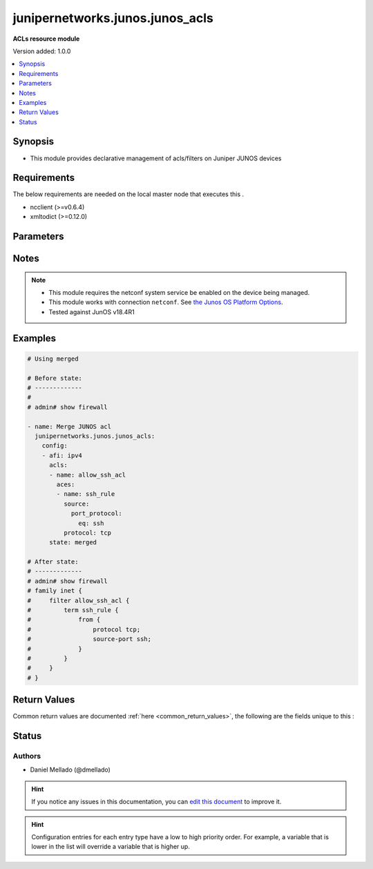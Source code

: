 
.. _junipernetworks.junos.junos_acls_:


*****
junipernetworks.junos.junos_acls
*****

**ACLs resource module**


Version added: 1.0.0

.. contents::
   :local:
   :depth: 1


Synopsis
--------
- This module provides declarative management of acls/filters on Juniper JUNOS devices



Requirements
------------
The below requirements are needed on the local master node that executes this .

- ncclient (>=v0.6.4)
- xmltodict (>=0.12.0)


Parameters
----------

.. raw:: html

    <table  border=0 cellpadding=0 class="documentation-table">
        <tr>
            <th colspan="7">Parameter</th>
            <th>Choices/<font color="blue">Defaults</font></th>
                            <th>Configuration</th>
                        <th width="100%">Comments</th>
        </tr>
                    <tr>
                                                                <td colspan="7">
                    <div class="ansibleOptionAnchor" id="parameter-"></div>
                    <b>config</b>
                    <a class="ansibleOptionLink" href="#parameter-" title="Permalink to this option"></a>
                    <div style="font-size: small">
                        <span style="color: purple">list</span>
                         / <span style="color: purple">elements=dictionary</span>                                            </div>
                                    </td>
                                <td>
                                                                                                                                                            </td>
                                                    <td>
                                                                                            </td>
                                                <td>
                                            <div>A dictionary of acls options</div>
                                                        </td>
            </tr>
                                                            <tr>
                                                    <td class="elbow-placeholder"></td>
                                                <td colspan="6">
                    <div class="ansibleOptionAnchor" id="parameter-"></div>
                    <b>acls</b>
                    <a class="ansibleOptionLink" href="#parameter-" title="Permalink to this option"></a>
                    <div style="font-size: small">
                        <span style="color: purple">list</span>
                         / <span style="color: purple">elements=dictionary</span>                                            </div>
                                    </td>
                                <td>
                                                                                                                                                            </td>
                                                    <td>
                                                                                            </td>
                                                <td>
                                            <div>List of Access Control Lists (ACLs).</div>
                                                        </td>
            </tr>
                                                            <tr>
                                                    <td class="elbow-placeholder"></td>
                                    <td class="elbow-placeholder"></td>
                                                <td colspan="5">
                    <div class="ansibleOptionAnchor" id="parameter-"></div>
                    <b>aces</b>
                    <a class="ansibleOptionLink" href="#parameter-" title="Permalink to this option"></a>
                    <div style="font-size: small">
                        <span style="color: purple">list</span>
                         / <span style="color: purple">elements=dictionary</span>                                            </div>
                                    </td>
                                <td>
                                                                                                                                                            </td>
                                                    <td>
                                                                                            </td>
                                                <td>
                                            <div>List of Access Control Entries (ACEs) for this Access Control List (ACL).</div>
                                                        </td>
            </tr>
                                                            <tr>
                                                    <td class="elbow-placeholder"></td>
                                    <td class="elbow-placeholder"></td>
                                    <td class="elbow-placeholder"></td>
                                                <td colspan="4">
                    <div class="ansibleOptionAnchor" id="parameter-"></div>
                    <b>destination</b>
                    <a class="ansibleOptionLink" href="#parameter-" title="Permalink to this option"></a>
                    <div style="font-size: small">
                        <span style="color: purple">dictionary</span>
                                                                    </div>
                                    </td>
                                <td>
                                                                                                                                                            </td>
                                                    <td>
                                                                                            </td>
                                                <td>
                                            <div>Specifies the destination for the filter</div>
                                                        </td>
            </tr>
                                                            <tr>
                                                    <td class="elbow-placeholder"></td>
                                    <td class="elbow-placeholder"></td>
                                    <td class="elbow-placeholder"></td>
                                    <td class="elbow-placeholder"></td>
                                                <td colspan="3">
                    <div class="ansibleOptionAnchor" id="parameter-"></div>
                    <b>address</b>
                    <a class="ansibleOptionLink" href="#parameter-" title="Permalink to this option"></a>
                    <div style="font-size: small">
                        <span style="color: purple">string</span>
                                                                    </div>
                                    </td>
                                <td>
                                                                                                                                                            </td>
                                                    <td>
                                                                                            </td>
                                                <td>
                                            <div>Match IP destination address</div>
                                                        </td>
            </tr>
                                <tr>
                                                    <td class="elbow-placeholder"></td>
                                    <td class="elbow-placeholder"></td>
                                    <td class="elbow-placeholder"></td>
                                    <td class="elbow-placeholder"></td>
                                                <td colspan="3">
                    <div class="ansibleOptionAnchor" id="parameter-"></div>
                    <b>port_protocol</b>
                    <a class="ansibleOptionLink" href="#parameter-" title="Permalink to this option"></a>
                    <div style="font-size: small">
                        <span style="color: purple">dictionary</span>
                                                                    </div>
                                    </td>
                                <td>
                                                                                                                                                            </td>
                                                    <td>
                                                                                            </td>
                                                <td>
                                            <div>Specify the destination port or protocol.</div>
                                                        </td>
            </tr>
                                                            <tr>
                                                    <td class="elbow-placeholder"></td>
                                    <td class="elbow-placeholder"></td>
                                    <td class="elbow-placeholder"></td>
                                    <td class="elbow-placeholder"></td>
                                    <td class="elbow-placeholder"></td>
                                                <td colspan="2">
                    <div class="ansibleOptionAnchor" id="parameter-"></div>
                    <b>eq</b>
                    <a class="ansibleOptionLink" href="#parameter-" title="Permalink to this option"></a>
                    <div style="font-size: small">
                        <span style="color: purple">string</span>
                                                                    </div>
                                    </td>
                                <td>
                                                                                                                                                            </td>
                                                    <td>
                                                                                            </td>
                                                <td>
                                            <div>Match only packets on a given port number.</div>
                                                        </td>
            </tr>
                                <tr>
                                                    <td class="elbow-placeholder"></td>
                                    <td class="elbow-placeholder"></td>
                                    <td class="elbow-placeholder"></td>
                                    <td class="elbow-placeholder"></td>
                                    <td class="elbow-placeholder"></td>
                                                <td colspan="2">
                    <div class="ansibleOptionAnchor" id="parameter-"></div>
                    <b>range</b>
                    <a class="ansibleOptionLink" href="#parameter-" title="Permalink to this option"></a>
                    <div style="font-size: small">
                        <span style="color: purple">dictionary</span>
                                                                    </div>
                                    </td>
                                <td>
                                                                                                                                                            </td>
                                                    <td>
                                                                                            </td>
                                                <td>
                                            <div>Match only packets in the range of port numbers</div>
                                                        </td>
            </tr>
                                                            <tr>
                                                    <td class="elbow-placeholder"></td>
                                    <td class="elbow-placeholder"></td>
                                    <td class="elbow-placeholder"></td>
                                    <td class="elbow-placeholder"></td>
                                    <td class="elbow-placeholder"></td>
                                    <td class="elbow-placeholder"></td>
                                                <td colspan="1">
                    <div class="ansibleOptionAnchor" id="parameter-"></div>
                    <b>end</b>
                    <a class="ansibleOptionLink" href="#parameter-" title="Permalink to this option"></a>
                    <div style="font-size: small">
                        <span style="color: purple">integer</span>
                                                                    </div>
                                    </td>
                                <td>
                                                                                                                                                            </td>
                                                    <td>
                                                                                            </td>
                                                <td>
                                            <div>Specify the end of the port range</div>
                                                        </td>
            </tr>
                                <tr>
                                                    <td class="elbow-placeholder"></td>
                                    <td class="elbow-placeholder"></td>
                                    <td class="elbow-placeholder"></td>
                                    <td class="elbow-placeholder"></td>
                                    <td class="elbow-placeholder"></td>
                                    <td class="elbow-placeholder"></td>
                                                <td colspan="1">
                    <div class="ansibleOptionAnchor" id="parameter-"></div>
                    <b>start</b>
                    <a class="ansibleOptionLink" href="#parameter-" title="Permalink to this option"></a>
                    <div style="font-size: small">
                        <span style="color: purple">integer</span>
                                                                    </div>
                                    </td>
                                <td>
                                                                                                                                                            </td>
                                                    <td>
                                                                                            </td>
                                                <td>
                                            <div>Specify the start of the port range</div>
                                                        </td>
            </tr>
                    
                                    
                                                <tr>
                                                    <td class="elbow-placeholder"></td>
                                    <td class="elbow-placeholder"></td>
                                    <td class="elbow-placeholder"></td>
                                    <td class="elbow-placeholder"></td>
                                                <td colspan="3">
                    <div class="ansibleOptionAnchor" id="parameter-"></div>
                    <b>prefix_list</b>
                    <a class="ansibleOptionLink" href="#parameter-" title="Permalink to this option"></a>
                    <div style="font-size: small">
                        <span style="color: purple">string</span>
                                                                    </div>
                                    </td>
                                <td>
                                                                                                                                                            </td>
                                                    <td>
                                                                                            </td>
                                                <td>
                                            <div>Match IP destination prefixes in named list</div>
                                                        </td>
            </tr>
                    
                                                <tr>
                                                    <td class="elbow-placeholder"></td>
                                    <td class="elbow-placeholder"></td>
                                    <td class="elbow-placeholder"></td>
                                                <td colspan="4">
                    <div class="ansibleOptionAnchor" id="parameter-"></div>
                    <b>grant</b>
                    <a class="ansibleOptionLink" href="#parameter-" title="Permalink to this option"></a>
                    <div style="font-size: small">
                        <span style="color: purple">string</span>
                                                                    </div>
                                    </td>
                                <td>
                                                                                                                            <ul style="margin: 0; padding: 0"><b>Choices:</b>
                                                                                                                                                                <li>permit</li>
                                                                                                                                                                                                <li>deny</li>
                                                                                    </ul>
                                                                            </td>
                                                    <td>
                                                                                            </td>
                                                <td>
                                            <div>Action to take after matching condition (allow, discard/reject)</div>
                                                        </td>
            </tr>
                                <tr>
                                                    <td class="elbow-placeholder"></td>
                                    <td class="elbow-placeholder"></td>
                                    <td class="elbow-placeholder"></td>
                                                <td colspan="4">
                    <div class="ansibleOptionAnchor" id="parameter-"></div>
                    <b>name</b>
                    <a class="ansibleOptionLink" href="#parameter-" title="Permalink to this option"></a>
                    <div style="font-size: small">
                        <span style="color: purple">string</span>
                                                 / <span style="color: red">required</span>                    </div>
                                    </td>
                                <td>
                                                                                                                                                            </td>
                                                    <td>
                                                                                            </td>
                                                <td>
                                            <div>Filter term name</div>
                                                        </td>
            </tr>
                                <tr>
                                                    <td class="elbow-placeholder"></td>
                                    <td class="elbow-placeholder"></td>
                                    <td class="elbow-placeholder"></td>
                                                <td colspan="4">
                    <div class="ansibleOptionAnchor" id="parameter-"></div>
                    <b>protocol</b>
                    <a class="ansibleOptionLink" href="#parameter-" title="Permalink to this option"></a>
                    <div style="font-size: small">
                        <span style="color: purple">string</span>
                                                                    </div>
                                    </td>
                                <td>
                                                                                                                                                            </td>
                                                    <td>
                                                                                            </td>
                                                <td>
                                            <div>Specify the protocol to match.</div>
                                            <div>Refer to vendor documentation for valid values.</div>
                                                        </td>
            </tr>
                                <tr>
                                                    <td class="elbow-placeholder"></td>
                                    <td class="elbow-placeholder"></td>
                                    <td class="elbow-placeholder"></td>
                                                <td colspan="4">
                    <div class="ansibleOptionAnchor" id="parameter-"></div>
                    <b>protocol_options</b>
                    <a class="ansibleOptionLink" href="#parameter-" title="Permalink to this option"></a>
                    <div style="font-size: small">
                        <span style="color: purple">dictionary</span>
                                                                    </div>
                                    </td>
                                <td>
                                                                                                                                                            </td>
                                                    <td>
                                                                                            </td>
                                                <td>
                                            <div>All possible suboptions for the protocol chosen.</div>
                                                        </td>
            </tr>
                                                            <tr>
                                                    <td class="elbow-placeholder"></td>
                                    <td class="elbow-placeholder"></td>
                                    <td class="elbow-placeholder"></td>
                                    <td class="elbow-placeholder"></td>
                                                <td colspan="3">
                    <div class="ansibleOptionAnchor" id="parameter-"></div>
                    <b>icmp</b>
                    <a class="ansibleOptionLink" href="#parameter-" title="Permalink to this option"></a>
                    <div style="font-size: small">
                        <span style="color: purple">dictionary</span>
                                                                    </div>
                                    </td>
                                <td>
                                                                                                                                                            </td>
                                                    <td>
                                                                                            </td>
                                                <td>
                                            <div>ICMP protocol options.</div>
                                                        </td>
            </tr>
                                                            <tr>
                                                    <td class="elbow-placeholder"></td>
                                    <td class="elbow-placeholder"></td>
                                    <td class="elbow-placeholder"></td>
                                    <td class="elbow-placeholder"></td>
                                    <td class="elbow-placeholder"></td>
                                                <td colspan="2">
                    <div class="ansibleOptionAnchor" id="parameter-"></div>
                    <b>dod_host_prohibited</b>
                    <a class="ansibleOptionLink" href="#parameter-" title="Permalink to this option"></a>
                    <div style="font-size: small">
                        <span style="color: purple">boolean</span>
                                                                    </div>
                                    </td>
                                <td>
                                                                                                                                                                        <ul style="margin: 0; padding: 0"><b>Choices:</b>
                                                                                                                                                                <li>no</li>
                                                                                                                                                                                                <li>yes</li>
                                                                                    </ul>
                                                                            </td>
                                                    <td>
                                                                                            </td>
                                                <td>
                                            <div>Host prohibited</div>
                                                        </td>
            </tr>
                                <tr>
                                                    <td class="elbow-placeholder"></td>
                                    <td class="elbow-placeholder"></td>
                                    <td class="elbow-placeholder"></td>
                                    <td class="elbow-placeholder"></td>
                                    <td class="elbow-placeholder"></td>
                                                <td colspan="2">
                    <div class="ansibleOptionAnchor" id="parameter-"></div>
                    <b>dod_net_prohibited</b>
                    <a class="ansibleOptionLink" href="#parameter-" title="Permalink to this option"></a>
                    <div style="font-size: small">
                        <span style="color: purple">boolean</span>
                                                                    </div>
                                    </td>
                                <td>
                                                                                                                                                                        <ul style="margin: 0; padding: 0"><b>Choices:</b>
                                                                                                                                                                <li>no</li>
                                                                                                                                                                                                <li>yes</li>
                                                                                    </ul>
                                                                            </td>
                                                    <td>
                                                                                            </td>
                                                <td>
                                            <div>Net prohibited</div>
                                                        </td>
            </tr>
                                <tr>
                                                    <td class="elbow-placeholder"></td>
                                    <td class="elbow-placeholder"></td>
                                    <td class="elbow-placeholder"></td>
                                    <td class="elbow-placeholder"></td>
                                    <td class="elbow-placeholder"></td>
                                                <td colspan="2">
                    <div class="ansibleOptionAnchor" id="parameter-"></div>
                    <b>echo</b>
                    <a class="ansibleOptionLink" href="#parameter-" title="Permalink to this option"></a>
                    <div style="font-size: small">
                        <span style="color: purple">boolean</span>
                                                                    </div>
                                    </td>
                                <td>
                                                                                                                                                                        <ul style="margin: 0; padding: 0"><b>Choices:</b>
                                                                                                                                                                <li>no</li>
                                                                                                                                                                                                <li>yes</li>
                                                                                    </ul>
                                                                            </td>
                                                    <td>
                                                                                            </td>
                                                <td>
                                            <div>Echo (ping)</div>
                                                        </td>
            </tr>
                                <tr>
                                                    <td class="elbow-placeholder"></td>
                                    <td class="elbow-placeholder"></td>
                                    <td class="elbow-placeholder"></td>
                                    <td class="elbow-placeholder"></td>
                                    <td class="elbow-placeholder"></td>
                                                <td colspan="2">
                    <div class="ansibleOptionAnchor" id="parameter-"></div>
                    <b>echo_reply</b>
                    <a class="ansibleOptionLink" href="#parameter-" title="Permalink to this option"></a>
                    <div style="font-size: small">
                        <span style="color: purple">boolean</span>
                                                                    </div>
                                    </td>
                                <td>
                                                                                                                                                                        <ul style="margin: 0; padding: 0"><b>Choices:</b>
                                                                                                                                                                <li>no</li>
                                                                                                                                                                                                <li>yes</li>
                                                                                    </ul>
                                                                            </td>
                                                    <td>
                                                                                            </td>
                                                <td>
                                            <div>Echo reply</div>
                                                        </td>
            </tr>
                                <tr>
                                                    <td class="elbow-placeholder"></td>
                                    <td class="elbow-placeholder"></td>
                                    <td class="elbow-placeholder"></td>
                                    <td class="elbow-placeholder"></td>
                                    <td class="elbow-placeholder"></td>
                                                <td colspan="2">
                    <div class="ansibleOptionAnchor" id="parameter-"></div>
                    <b>host_redirect</b>
                    <a class="ansibleOptionLink" href="#parameter-" title="Permalink to this option"></a>
                    <div style="font-size: small">
                        <span style="color: purple">boolean</span>
                                                                    </div>
                                    </td>
                                <td>
                                                                                                                                                                        <ul style="margin: 0; padding: 0"><b>Choices:</b>
                                                                                                                                                                <li>no</li>
                                                                                                                                                                                                <li>yes</li>
                                                                                    </ul>
                                                                            </td>
                                                    <td>
                                                                                            </td>
                                                <td>
                                            <div>Host redirect</div>
                                                        </td>
            </tr>
                                <tr>
                                                    <td class="elbow-placeholder"></td>
                                    <td class="elbow-placeholder"></td>
                                    <td class="elbow-placeholder"></td>
                                    <td class="elbow-placeholder"></td>
                                    <td class="elbow-placeholder"></td>
                                                <td colspan="2">
                    <div class="ansibleOptionAnchor" id="parameter-"></div>
                    <b>host_tos_redirect</b>
                    <a class="ansibleOptionLink" href="#parameter-" title="Permalink to this option"></a>
                    <div style="font-size: small">
                        <span style="color: purple">boolean</span>
                                                                    </div>
                                    </td>
                                <td>
                                                                                                                                                                        <ul style="margin: 0; padding: 0"><b>Choices:</b>
                                                                                                                                                                <li>no</li>
                                                                                                                                                                                                <li>yes</li>
                                                                                    </ul>
                                                                            </td>
                                                    <td>
                                                                                            </td>
                                                <td>
                                            <div>Host redirect for TOS</div>
                                                        </td>
            </tr>
                                <tr>
                                                    <td class="elbow-placeholder"></td>
                                    <td class="elbow-placeholder"></td>
                                    <td class="elbow-placeholder"></td>
                                    <td class="elbow-placeholder"></td>
                                    <td class="elbow-placeholder"></td>
                                                <td colspan="2">
                    <div class="ansibleOptionAnchor" id="parameter-"></div>
                    <b>host_tos_unreachable</b>
                    <a class="ansibleOptionLink" href="#parameter-" title="Permalink to this option"></a>
                    <div style="font-size: small">
                        <span style="color: purple">boolean</span>
                                                                    </div>
                                    </td>
                                <td>
                                                                                                                                                                        <ul style="margin: 0; padding: 0"><b>Choices:</b>
                                                                                                                                                                <li>no</li>
                                                                                                                                                                                                <li>yes</li>
                                                                                    </ul>
                                                                            </td>
                                                    <td>
                                                                                            </td>
                                                <td>
                                            <div>Host unreachable for TOS</div>
                                                        </td>
            </tr>
                                <tr>
                                                    <td class="elbow-placeholder"></td>
                                    <td class="elbow-placeholder"></td>
                                    <td class="elbow-placeholder"></td>
                                    <td class="elbow-placeholder"></td>
                                    <td class="elbow-placeholder"></td>
                                                <td colspan="2">
                    <div class="ansibleOptionAnchor" id="parameter-"></div>
                    <b>host_unknown</b>
                    <a class="ansibleOptionLink" href="#parameter-" title="Permalink to this option"></a>
                    <div style="font-size: small">
                        <span style="color: purple">boolean</span>
                                                                    </div>
                                    </td>
                                <td>
                                                                                                                                                                        <ul style="margin: 0; padding: 0"><b>Choices:</b>
                                                                                                                                                                <li>no</li>
                                                                                                                                                                                                <li>yes</li>
                                                                                    </ul>
                                                                            </td>
                                                    <td>
                                                                                            </td>
                                                <td>
                                            <div>Host unknown</div>
                                                        </td>
            </tr>
                                <tr>
                                                    <td class="elbow-placeholder"></td>
                                    <td class="elbow-placeholder"></td>
                                    <td class="elbow-placeholder"></td>
                                    <td class="elbow-placeholder"></td>
                                    <td class="elbow-placeholder"></td>
                                                <td colspan="2">
                    <div class="ansibleOptionAnchor" id="parameter-"></div>
                    <b>host_unreachable</b>
                    <a class="ansibleOptionLink" href="#parameter-" title="Permalink to this option"></a>
                    <div style="font-size: small">
                        <span style="color: purple">boolean</span>
                                                                    </div>
                                    </td>
                                <td>
                                                                                                                                                                        <ul style="margin: 0; padding: 0"><b>Choices:</b>
                                                                                                                                                                <li>no</li>
                                                                                                                                                                                                <li>yes</li>
                                                                                    </ul>
                                                                            </td>
                                                    <td>
                                                                                            </td>
                                                <td>
                                            <div>Host unreachable</div>
                                                        </td>
            </tr>
                                <tr>
                                                    <td class="elbow-placeholder"></td>
                                    <td class="elbow-placeholder"></td>
                                    <td class="elbow-placeholder"></td>
                                    <td class="elbow-placeholder"></td>
                                    <td class="elbow-placeholder"></td>
                                                <td colspan="2">
                    <div class="ansibleOptionAnchor" id="parameter-"></div>
                    <b>net_redirect</b>
                    <a class="ansibleOptionLink" href="#parameter-" title="Permalink to this option"></a>
                    <div style="font-size: small">
                        <span style="color: purple">boolean</span>
                                                                    </div>
                                    </td>
                                <td>
                                                                                                                                                                        <ul style="margin: 0; padding: 0"><b>Choices:</b>
                                                                                                                                                                <li>no</li>
                                                                                                                                                                                                <li>yes</li>
                                                                                    </ul>
                                                                            </td>
                                                    <td>
                                                                                            </td>
                                                <td>
                                            <div>Network redirect</div>
                                                        </td>
            </tr>
                                <tr>
                                                    <td class="elbow-placeholder"></td>
                                    <td class="elbow-placeholder"></td>
                                    <td class="elbow-placeholder"></td>
                                    <td class="elbow-placeholder"></td>
                                    <td class="elbow-placeholder"></td>
                                                <td colspan="2">
                    <div class="ansibleOptionAnchor" id="parameter-"></div>
                    <b>net_tos_redirect</b>
                    <a class="ansibleOptionLink" href="#parameter-" title="Permalink to this option"></a>
                    <div style="font-size: small">
                        <span style="color: purple">boolean</span>
                                                                    </div>
                                    </td>
                                <td>
                                                                                                                                                                        <ul style="margin: 0; padding: 0"><b>Choices:</b>
                                                                                                                                                                <li>no</li>
                                                                                                                                                                                                <li>yes</li>
                                                                                    </ul>
                                                                            </td>
                                                    <td>
                                                                                            </td>
                                                <td>
                                            <div>Net redirect for TOS</div>
                                                        </td>
            </tr>
                                <tr>
                                                    <td class="elbow-placeholder"></td>
                                    <td class="elbow-placeholder"></td>
                                    <td class="elbow-placeholder"></td>
                                    <td class="elbow-placeholder"></td>
                                    <td class="elbow-placeholder"></td>
                                                <td colspan="2">
                    <div class="ansibleOptionAnchor" id="parameter-"></div>
                    <b>network_unknown</b>
                    <a class="ansibleOptionLink" href="#parameter-" title="Permalink to this option"></a>
                    <div style="font-size: small">
                        <span style="color: purple">boolean</span>
                                                                    </div>
                                    </td>
                                <td>
                                                                                                                                                                        <ul style="margin: 0; padding: 0"><b>Choices:</b>
                                                                                                                                                                <li>no</li>
                                                                                                                                                                                                <li>yes</li>
                                                                                    </ul>
                                                                            </td>
                                                    <td>
                                                                                            </td>
                                                <td>
                                            <div>Network unknown</div>
                                                        </td>
            </tr>
                                <tr>
                                                    <td class="elbow-placeholder"></td>
                                    <td class="elbow-placeholder"></td>
                                    <td class="elbow-placeholder"></td>
                                    <td class="elbow-placeholder"></td>
                                    <td class="elbow-placeholder"></td>
                                                <td colspan="2">
                    <div class="ansibleOptionAnchor" id="parameter-"></div>
                    <b>port_unreachable</b>
                    <a class="ansibleOptionLink" href="#parameter-" title="Permalink to this option"></a>
                    <div style="font-size: small">
                        <span style="color: purple">boolean</span>
                                                                    </div>
                                    </td>
                                <td>
                                                                                                                                                                        <ul style="margin: 0; padding: 0"><b>Choices:</b>
                                                                                                                                                                <li>no</li>
                                                                                                                                                                                                <li>yes</li>
                                                                                    </ul>
                                                                            </td>
                                                    <td>
                                                                                            </td>
                                                <td>
                                            <div>Port unreachable</div>
                                                        </td>
            </tr>
                                <tr>
                                                    <td class="elbow-placeholder"></td>
                                    <td class="elbow-placeholder"></td>
                                    <td class="elbow-placeholder"></td>
                                    <td class="elbow-placeholder"></td>
                                    <td class="elbow-placeholder"></td>
                                                <td colspan="2">
                    <div class="ansibleOptionAnchor" id="parameter-"></div>
                    <b>protocol_unreachable</b>
                    <a class="ansibleOptionLink" href="#parameter-" title="Permalink to this option"></a>
                    <div style="font-size: small">
                        <span style="color: purple">boolean</span>
                                                                    </div>
                                    </td>
                                <td>
                                                                                                                                                                        <ul style="margin: 0; padding: 0"><b>Choices:</b>
                                                                                                                                                                <li>no</li>
                                                                                                                                                                                                <li>yes</li>
                                                                                    </ul>
                                                                            </td>
                                                    <td>
                                                                                            </td>
                                                <td>
                                            <div>Protocol unreachable</div>
                                                        </td>
            </tr>
                                <tr>
                                                    <td class="elbow-placeholder"></td>
                                    <td class="elbow-placeholder"></td>
                                    <td class="elbow-placeholder"></td>
                                    <td class="elbow-placeholder"></td>
                                    <td class="elbow-placeholder"></td>
                                                <td colspan="2">
                    <div class="ansibleOptionAnchor" id="parameter-"></div>
                    <b>reassembly_timeout</b>
                    <a class="ansibleOptionLink" href="#parameter-" title="Permalink to this option"></a>
                    <div style="font-size: small">
                        <span style="color: purple">boolean</span>
                                                                    </div>
                                    </td>
                                <td>
                                                                                                                                                                        <ul style="margin: 0; padding: 0"><b>Choices:</b>
                                                                                                                                                                <li>no</li>
                                                                                                                                                                                                <li>yes</li>
                                                                                    </ul>
                                                                            </td>
                                                    <td>
                                                                                            </td>
                                                <td>
                                            <div>Reassembly timeout</div>
                                                        </td>
            </tr>
                                <tr>
                                                    <td class="elbow-placeholder"></td>
                                    <td class="elbow-placeholder"></td>
                                    <td class="elbow-placeholder"></td>
                                    <td class="elbow-placeholder"></td>
                                    <td class="elbow-placeholder"></td>
                                                <td colspan="2">
                    <div class="ansibleOptionAnchor" id="parameter-"></div>
                    <b>redirect</b>
                    <a class="ansibleOptionLink" href="#parameter-" title="Permalink to this option"></a>
                    <div style="font-size: small">
                        <span style="color: purple">boolean</span>
                                                                    </div>
                                    </td>
                                <td>
                                                                                                                                                                        <ul style="margin: 0; padding: 0"><b>Choices:</b>
                                                                                                                                                                <li>no</li>
                                                                                                                                                                                                <li>yes</li>
                                                                                    </ul>
                                                                            </td>
                                                    <td>
                                                                                            </td>
                                                <td>
                                            <div>All redirects</div>
                                                        </td>
            </tr>
                                <tr>
                                                    <td class="elbow-placeholder"></td>
                                    <td class="elbow-placeholder"></td>
                                    <td class="elbow-placeholder"></td>
                                    <td class="elbow-placeholder"></td>
                                    <td class="elbow-placeholder"></td>
                                                <td colspan="2">
                    <div class="ansibleOptionAnchor" id="parameter-"></div>
                    <b>router_advertisement</b>
                    <a class="ansibleOptionLink" href="#parameter-" title="Permalink to this option"></a>
                    <div style="font-size: small">
                        <span style="color: purple">boolean</span>
                                                                    </div>
                                    </td>
                                <td>
                                                                                                                                                                        <ul style="margin: 0; padding: 0"><b>Choices:</b>
                                                                                                                                                                <li>no</li>
                                                                                                                                                                                                <li>yes</li>
                                                                                    </ul>
                                                                            </td>
                                                    <td>
                                                                                            </td>
                                                <td>
                                            <div>Router discovery advertisements</div>
                                                        </td>
            </tr>
                                <tr>
                                                    <td class="elbow-placeholder"></td>
                                    <td class="elbow-placeholder"></td>
                                    <td class="elbow-placeholder"></td>
                                    <td class="elbow-placeholder"></td>
                                    <td class="elbow-placeholder"></td>
                                                <td colspan="2">
                    <div class="ansibleOptionAnchor" id="parameter-"></div>
                    <b>router_solicitation</b>
                    <a class="ansibleOptionLink" href="#parameter-" title="Permalink to this option"></a>
                    <div style="font-size: small">
                        <span style="color: purple">boolean</span>
                                                                    </div>
                                    </td>
                                <td>
                                                                                                                                                                        <ul style="margin: 0; padding: 0"><b>Choices:</b>
                                                                                                                                                                <li>no</li>
                                                                                                                                                                                                <li>yes</li>
                                                                                    </ul>
                                                                            </td>
                                                    <td>
                                                                                            </td>
                                                <td>
                                            <div>Router discovery solicitations</div>
                                                        </td>
            </tr>
                                <tr>
                                                    <td class="elbow-placeholder"></td>
                                    <td class="elbow-placeholder"></td>
                                    <td class="elbow-placeholder"></td>
                                    <td class="elbow-placeholder"></td>
                                    <td class="elbow-placeholder"></td>
                                                <td colspan="2">
                    <div class="ansibleOptionAnchor" id="parameter-"></div>
                    <b>source_route_failed</b>
                    <a class="ansibleOptionLink" href="#parameter-" title="Permalink to this option"></a>
                    <div style="font-size: small">
                        <span style="color: purple">boolean</span>
                                                                    </div>
                                    </td>
                                <td>
                                                                                                                                                                        <ul style="margin: 0; padding: 0"><b>Choices:</b>
                                                                                                                                                                <li>no</li>
                                                                                                                                                                                                <li>yes</li>
                                                                                    </ul>
                                                                            </td>
                                                    <td>
                                                                                            </td>
                                                <td>
                                            <div>Source route failed</div>
                                                        </td>
            </tr>
                                <tr>
                                                    <td class="elbow-placeholder"></td>
                                    <td class="elbow-placeholder"></td>
                                    <td class="elbow-placeholder"></td>
                                    <td class="elbow-placeholder"></td>
                                    <td class="elbow-placeholder"></td>
                                                <td colspan="2">
                    <div class="ansibleOptionAnchor" id="parameter-"></div>
                    <b>time_exceeded</b>
                    <a class="ansibleOptionLink" href="#parameter-" title="Permalink to this option"></a>
                    <div style="font-size: small">
                        <span style="color: purple">boolean</span>
                                                                    </div>
                                    </td>
                                <td>
                                                                                                                                                                        <ul style="margin: 0; padding: 0"><b>Choices:</b>
                                                                                                                                                                <li>no</li>
                                                                                                                                                                                                <li>yes</li>
                                                                                    </ul>
                                                                            </td>
                                                    <td>
                                                                                            </td>
                                                <td>
                                            <div>All time exceeded.</div>
                                                        </td>
            </tr>
                                <tr>
                                                    <td class="elbow-placeholder"></td>
                                    <td class="elbow-placeholder"></td>
                                    <td class="elbow-placeholder"></td>
                                    <td class="elbow-placeholder"></td>
                                    <td class="elbow-placeholder"></td>
                                                <td colspan="2">
                    <div class="ansibleOptionAnchor" id="parameter-"></div>
                    <b>ttl_exceeded</b>
                    <a class="ansibleOptionLink" href="#parameter-" title="Permalink to this option"></a>
                    <div style="font-size: small">
                        <span style="color: purple">boolean</span>
                                                                    </div>
                                    </td>
                                <td>
                                                                                                                                                                        <ul style="margin: 0; padding: 0"><b>Choices:</b>
                                                                                                                                                                <li>no</li>
                                                                                                                                                                                                <li>yes</li>
                                                                                    </ul>
                                                                            </td>
                                                    <td>
                                                                                            </td>
                                                <td>
                                            <div>TTL exceeded</div>
                                                        </td>
            </tr>
                    
                                    
                                                <tr>
                                                    <td class="elbow-placeholder"></td>
                                    <td class="elbow-placeholder"></td>
                                    <td class="elbow-placeholder"></td>
                                                <td colspan="4">
                    <div class="ansibleOptionAnchor" id="parameter-"></div>
                    <b>source</b>
                    <a class="ansibleOptionLink" href="#parameter-" title="Permalink to this option"></a>
                    <div style="font-size: small">
                        <span style="color: purple">dictionary</span>
                                                                    </div>
                                    </td>
                                <td>
                                                                                                                                                            </td>
                                                    <td>
                                                                                            </td>
                                                <td>
                                            <div>Specifies the source for the filter</div>
                                                        </td>
            </tr>
                                                            <tr>
                                                    <td class="elbow-placeholder"></td>
                                    <td class="elbow-placeholder"></td>
                                    <td class="elbow-placeholder"></td>
                                    <td class="elbow-placeholder"></td>
                                                <td colspan="3">
                    <div class="ansibleOptionAnchor" id="parameter-"></div>
                    <b>address</b>
                    <a class="ansibleOptionLink" href="#parameter-" title="Permalink to this option"></a>
                    <div style="font-size: small">
                        <span style="color: purple">string</span>
                                                                    </div>
                                    </td>
                                <td>
                                                                                                                                                            </td>
                                                    <td>
                                                                                            </td>
                                                <td>
                                            <div>IP source address to use for the filter</div>
                                                        </td>
            </tr>
                                <tr>
                                                    <td class="elbow-placeholder"></td>
                                    <td class="elbow-placeholder"></td>
                                    <td class="elbow-placeholder"></td>
                                    <td class="elbow-placeholder"></td>
                                                <td colspan="3">
                    <div class="ansibleOptionAnchor" id="parameter-"></div>
                    <b>port_protocol</b>
                    <a class="ansibleOptionLink" href="#parameter-" title="Permalink to this option"></a>
                    <div style="font-size: small">
                        <span style="color: purple">dictionary</span>
                                                                    </div>
                                    </td>
                                <td>
                                                                                                                                                            </td>
                                                    <td>
                                                                                            </td>
                                                <td>
                                            <div>Specify the source port or protocol.</div>
                                                        </td>
            </tr>
                                                            <tr>
                                                    <td class="elbow-placeholder"></td>
                                    <td class="elbow-placeholder"></td>
                                    <td class="elbow-placeholder"></td>
                                    <td class="elbow-placeholder"></td>
                                    <td class="elbow-placeholder"></td>
                                                <td colspan="2">
                    <div class="ansibleOptionAnchor" id="parameter-"></div>
                    <b>eq</b>
                    <a class="ansibleOptionLink" href="#parameter-" title="Permalink to this option"></a>
                    <div style="font-size: small">
                        <span style="color: purple">string</span>
                                                                    </div>
                                    </td>
                                <td>
                                                                                                                                                            </td>
                                                    <td>
                                                                                            </td>
                                                <td>
                                            <div>Match only packets on a given port number.</div>
                                                        </td>
            </tr>
                                <tr>
                                                    <td class="elbow-placeholder"></td>
                                    <td class="elbow-placeholder"></td>
                                    <td class="elbow-placeholder"></td>
                                    <td class="elbow-placeholder"></td>
                                    <td class="elbow-placeholder"></td>
                                                <td colspan="2">
                    <div class="ansibleOptionAnchor" id="parameter-"></div>
                    <b>range</b>
                    <a class="ansibleOptionLink" href="#parameter-" title="Permalink to this option"></a>
                    <div style="font-size: small">
                        <span style="color: purple">dictionary</span>
                                                                    </div>
                                    </td>
                                <td>
                                                                                                                                                            </td>
                                                    <td>
                                                                                            </td>
                                                <td>
                                            <div>Match only packets in the range of port numbers</div>
                                                        </td>
            </tr>
                                                            <tr>
                                                    <td class="elbow-placeholder"></td>
                                    <td class="elbow-placeholder"></td>
                                    <td class="elbow-placeholder"></td>
                                    <td class="elbow-placeholder"></td>
                                    <td class="elbow-placeholder"></td>
                                    <td class="elbow-placeholder"></td>
                                                <td colspan="1">
                    <div class="ansibleOptionAnchor" id="parameter-"></div>
                    <b>end</b>
                    <a class="ansibleOptionLink" href="#parameter-" title="Permalink to this option"></a>
                    <div style="font-size: small">
                        <span style="color: purple">integer</span>
                                                                    </div>
                                    </td>
                                <td>
                                                                                                                                                            </td>
                                                    <td>
                                                                                            </td>
                                                <td>
                                            <div>Specify the end of the port range</div>
                                                        </td>
            </tr>
                                <tr>
                                                    <td class="elbow-placeholder"></td>
                                    <td class="elbow-placeholder"></td>
                                    <td class="elbow-placeholder"></td>
                                    <td class="elbow-placeholder"></td>
                                    <td class="elbow-placeholder"></td>
                                    <td class="elbow-placeholder"></td>
                                                <td colspan="1">
                    <div class="ansibleOptionAnchor" id="parameter-"></div>
                    <b>start</b>
                    <a class="ansibleOptionLink" href="#parameter-" title="Permalink to this option"></a>
                    <div style="font-size: small">
                        <span style="color: purple">integer</span>
                                                                    </div>
                                    </td>
                                <td>
                                                                                                                                                            </td>
                                                    <td>
                                                                                            </td>
                                                <td>
                                            <div>Specify the start of the port range</div>
                                                        </td>
            </tr>
                    
                                    
                                                <tr>
                                                    <td class="elbow-placeholder"></td>
                                    <td class="elbow-placeholder"></td>
                                    <td class="elbow-placeholder"></td>
                                    <td class="elbow-placeholder"></td>
                                                <td colspan="3">
                    <div class="ansibleOptionAnchor" id="parameter-"></div>
                    <b>prefix_list</b>
                    <a class="ansibleOptionLink" href="#parameter-" title="Permalink to this option"></a>
                    <div style="font-size: small">
                        <span style="color: purple">string</span>
                                                                    </div>
                                    </td>
                                <td>
                                                                                                                                                            </td>
                                                    <td>
                                                                                            </td>
                                                <td>
                                            <div>IP source prefix list to use for the filter</div>
                                                        </td>
            </tr>
                    
                                    
                                                <tr>
                                                    <td class="elbow-placeholder"></td>
                                    <td class="elbow-placeholder"></td>
                                                <td colspan="5">
                    <div class="ansibleOptionAnchor" id="parameter-"></div>
                    <b>name</b>
                    <a class="ansibleOptionLink" href="#parameter-" title="Permalink to this option"></a>
                    <div style="font-size: small">
                        <span style="color: purple">string</span>
                                                 / <span style="color: red">required</span>                    </div>
                                    </td>
                                <td>
                                                                                                                                                            </td>
                                                    <td>
                                                                                            </td>
                                                <td>
                                            <div>Name to use for the acl filter</div>
                                                        </td>
            </tr>
                    
                                                <tr>
                                                    <td class="elbow-placeholder"></td>
                                                <td colspan="6">
                    <div class="ansibleOptionAnchor" id="parameter-"></div>
                    <b>afi</b>
                    <a class="ansibleOptionLink" href="#parameter-" title="Permalink to this option"></a>
                    <div style="font-size: small">
                        <span style="color: purple">string</span>
                                                 / <span style="color: red">required</span>                    </div>
                                    </td>
                                <td>
                                                                                                                            <ul style="margin: 0; padding: 0"><b>Choices:</b>
                                                                                                                                                                <li>ipv4</li>
                                                                                                                                                                                                <li>ipv6</li>
                                                                                    </ul>
                                                                            </td>
                                                    <td>
                                                                                            </td>
                                                <td>
                                            <div>Protocol family to use by the acl filter</div>
                                                        </td>
            </tr>
                    
                                                <tr>
                                                                <td colspan="7">
                    <div class="ansibleOptionAnchor" id="parameter-"></div>
                    <b>state</b>
                    <a class="ansibleOptionLink" href="#parameter-" title="Permalink to this option"></a>
                    <div style="font-size: small">
                        <span style="color: purple">string</span>
                                                                    </div>
                                    </td>
                                <td>
                                                                                                                            <ul style="margin: 0; padding: 0"><b>Choices:</b>
                                                                                                                                                                <li><div style="color: blue"><b>merged</b>&nbsp;&larr;</div></li>
                                                                                                                                                                                                <li>replaced</li>
                                                                                                                                                                                                <li>overridden</li>
                                                                                                                                                                                                <li>deleted</li>
                                                                                                                                                                                                <li>gathered</li>
                                                                                    </ul>
                                                                            </td>
                                                    <td>
                                                                                            </td>
                                                <td>
                                            <div>The state the configuration should be left in</div>
                                                        </td>
            </tr>
                        </table>
    <br/>


Notes
-----

.. note::
   - This module requires the netconf system service be enabled on the device being managed.
   - This module works with connection ``netconf``. See `the Junos OS Platform Options <../network/user_guide/platform_junos.html>`_.
   - Tested against JunOS v18.4R1



Examples
--------

.. code-block:: yaml+jinja

    
    # Using merged

    # Before state:
    # -------------
    #
    # admin# show firewall

    - name: Merge JUNOS acl
      junipernetworks.junos.junos_acls:
        config:
        - afi: ipv4
          acls:
          - name: allow_ssh_acl
            aces:
            - name: ssh_rule
              source:
                port_protocol:
                  eq: ssh
              protocol: tcp
          state: merged

    # After state:
    # -------------
    # admin# show firewall
    # family inet {
    #     filter allow_ssh_acl {
    #         term ssh_rule {
    #             from {
    #                 protocol tcp;
    #                 source-port ssh;
    #             }
    #         }
    #     }
    # }





Return Values
-------------
Common return values are documented :ref:`here <common_return_values>`, the following are the fields unique to this :

.. raw:: html

    <table border=0 cellpadding=0 class="documentation-table">
        <tr>
            <th colspan="1">Key</th>
            <th>Returned</th>
            <th width="100%">Description</th>
        </tr>
                    <tr>
                                <td colspan="1">
                    <div class="ansibleOptionAnchor" id="return-"></div>
                    <b>after</b>
                    <a class="ansibleOptionLink" href="#return-" title="Permalink to this return value"></a>
                    <div style="font-size: small">
                      <span style="color: purple">list</span>
                                          </div>
                                    </td>
                <td>when changed</td>
                <td>
                                                                        <div>The resulting configuration model invocation.</div>
                                                                <br/>
                                            <div style="font-size: smaller"><b>Sample:</b></div>
                                                <div style="font-size: smaller; color: blue; word-wrap: break-word; word-break: break-all;">The configuration returned will always be in the same format
     of the parameters above.</div>
                                    </td>
            </tr>
                                <tr>
                                <td colspan="1">
                    <div class="ansibleOptionAnchor" id="return-"></div>
                    <b>before</b>
                    <a class="ansibleOptionLink" href="#return-" title="Permalink to this return value"></a>
                    <div style="font-size: small">
                      <span style="color: purple">list</span>
                                          </div>
                                    </td>
                <td>always</td>
                <td>
                                                                        <div>The configuration prior to the model invocation.</div>
                                                                <br/>
                                            <div style="font-size: smaller"><b>Sample:</b></div>
                                                <div style="font-size: smaller; color: blue; word-wrap: break-word; word-break: break-all;">The configuration returned will always be in the same format
     of the parameters above.</div>
                                    </td>
            </tr>
                                <tr>
                                <td colspan="1">
                    <div class="ansibleOptionAnchor" id="return-"></div>
                    <b>commands</b>
                    <a class="ansibleOptionLink" href="#return-" title="Permalink to this return value"></a>
                    <div style="font-size: small">
                      <span style="color: purple">list</span>
                                          </div>
                                    </td>
                <td>always</td>
                <td>
                                                                        <div>The set of commands pushed to the remote device.</div>
                                                                <br/>
                                            <div style="font-size: smaller"><b>Sample:</b></div>
                                                <div style="font-size: smaller; color: blue; word-wrap: break-word; word-break: break-all;">[&#x27;command 1&#x27;, &#x27;command 2&#x27;, &#x27;command 3&#x27;]</div>
                                    </td>
            </tr>
                        </table>
    <br/><br/>


Status
------


Authors
~~~~~~~

- Daniel Mellado (@dmellado)


.. hint::
    If you notice any issues in this documentation, you can `edit this document <https://github.com/ansible/ansible/edit/devel/lib/ansible/plugins//?description=%23%23%23%23%23%20SUMMARY%0A%3C!---%20Your%20description%20here%20--%3E%0A%0A%0A%23%23%23%23%23%20ISSUE%20TYPE%0A-%20Docs%20Pull%20Request%0A%0A%2Blabel:%20docsite_pr>`_ to improve it.


.. hint::
    Configuration entries for each entry type have a low to high priority order. For example, a variable that is lower in the list will override a variable that is higher up.
